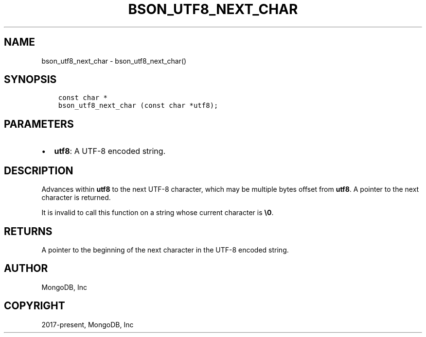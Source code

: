 .\" Man page generated from reStructuredText.
.
.TH "BSON_UTF8_NEXT_CHAR" "3" "Feb 02, 2021" "1.17.4" "libbson"
.SH NAME
bson_utf8_next_char \- bson_utf8_next_char()
.
.nr rst2man-indent-level 0
.
.de1 rstReportMargin
\\$1 \\n[an-margin]
level \\n[rst2man-indent-level]
level margin: \\n[rst2man-indent\\n[rst2man-indent-level]]
-
\\n[rst2man-indent0]
\\n[rst2man-indent1]
\\n[rst2man-indent2]
..
.de1 INDENT
.\" .rstReportMargin pre:
. RS \\$1
. nr rst2man-indent\\n[rst2man-indent-level] \\n[an-margin]
. nr rst2man-indent-level +1
.\" .rstReportMargin post:
..
.de UNINDENT
. RE
.\" indent \\n[an-margin]
.\" old: \\n[rst2man-indent\\n[rst2man-indent-level]]
.nr rst2man-indent-level -1
.\" new: \\n[rst2man-indent\\n[rst2man-indent-level]]
.in \\n[rst2man-indent\\n[rst2man-indent-level]]u
..
.SH SYNOPSIS
.INDENT 0.0
.INDENT 3.5
.sp
.nf
.ft C
const char *
bson_utf8_next_char (const char *utf8);
.ft P
.fi
.UNINDENT
.UNINDENT
.SH PARAMETERS
.INDENT 0.0
.IP \(bu 2
\fButf8\fP: A UTF\-8 encoded string.
.UNINDENT
.SH DESCRIPTION
.sp
Advances within \fButf8\fP to the next UTF\-8 character, which may be multiple bytes offset from \fButf8\fP\&. A pointer to the next character is returned.
.sp
It is invalid to call this function on a string whose current character is \fB\e0\fP\&.
.SH RETURNS
.sp
A pointer to the beginning of the next character in the UTF\-8 encoded string.
.SH AUTHOR
MongoDB, Inc
.SH COPYRIGHT
2017-present, MongoDB, Inc
.\" Generated by docutils manpage writer.
.
